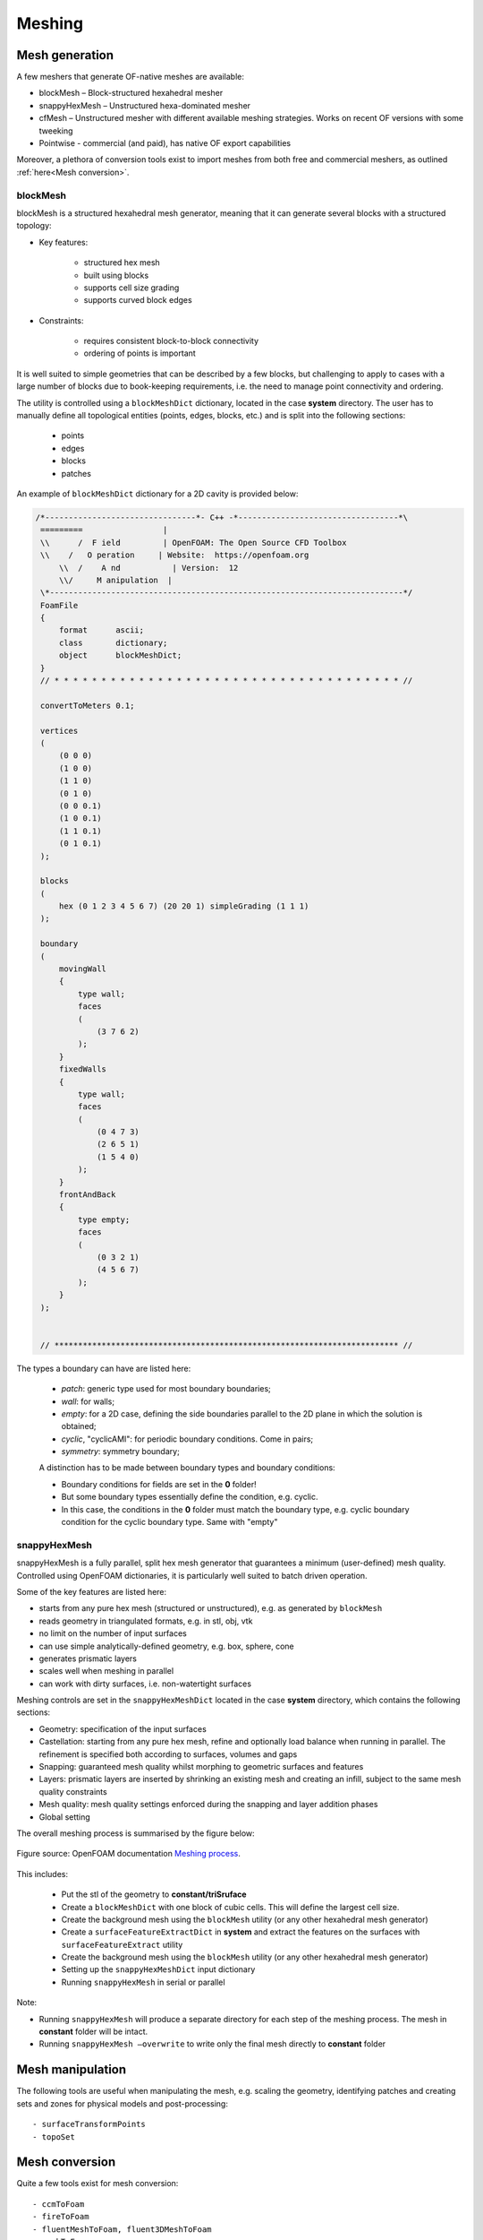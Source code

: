 .. _mesh:

Meshing
=======

.. questions::

   - What is a mesher?
   - What are the choices we have for native OpenFOAM meshing?
   - How do we visualise the generated mesh(es)?
   - Can we import meshes from other CFD packages into OpenFOAM?
   - What are the tools we can use to evaluate mesh metrics and quality?
   

.. objectives::

   - Understand the basics of blockMesh and snappyHexMesh
   - Know how to use blockMesh and snappyHexMesh
   - Learn to inspect a mesh in Paraview
   - Learn to use checkMesh to summarise statistics and metrics of mesh quality
  

.. instructor-note::

   - 15 min teaching
   - 0 min exercises



Mesh generation
---------------

A few meshers that generate OF-native meshes are available:

- blockMesh – Block-structured hexahedral mesher
- snappyHexMesh – Unstructured hexa-dominated mesher
- cfMesh – Unstructured mesher with different available meshing strategies. Works on recent OF versions with some tweeking
- Pointwise - commercial (and paid), has native OF export capabilities 

Moreover, a plethora of conversion tools exist to import meshes from both free and commercial meshers, as outlined :ref:`here<Mesh conversion>`.



blockMesh
+++++++++

blockMesh is a structured hexahedral mesh generator, meaning that it can generate several blocks with a structured topology:

- Key features:

   - structured hex mesh
   - built using blocks
   - supports cell size grading
   - supports curved block edges

- Constraints:

   - requires consistent block-to-block connectivity
   - ordering of points is important


It is well suited to simple geometries that can be described by a few blocks, but challenging to apply to cases with a large number of blocks due to book-keeping requirements, i.e. 
the need to manage point connectivity and ordering.

The utility is controlled using a ``blockMeshDict`` dictionary, located in the case **system** directory. 
The user has to manually define all topological entities (points, edges, blocks, etc.) and is split into the following sections:

   - points
   - edges
   - blocks
   - patches

An example of ``blockMeshDict`` dictionary for a 2D cavity is provided below:

.. code-block:: cpp

   /*--------------------------------*- C++ -*----------------------------------*\
    =========                 |
    \\      /  F ield         | OpenFOAM: The Open Source CFD Toolbox
    \\    /   O peration     | Website:  https://openfoam.org
        \\  /    A nd           | Version:  12
        \\/     M anipulation  |
    \*---------------------------------------------------------------------------*/
    FoamFile
    {
        format      ascii;
        class       dictionary;
        object      blockMeshDict;
    }
    // * * * * * * * * * * * * * * * * * * * * * * * * * * * * * * * * * * * * * //

    convertToMeters 0.1;

    vertices
    (
        (0 0 0)
        (1 0 0)
        (1 1 0)
        (0 1 0)
        (0 0 0.1)
        (1 0 0.1)
        (1 1 0.1)
        (0 1 0.1)
    );

    blocks
    (
        hex (0 1 2 3 4 5 6 7) (20 20 1) simpleGrading (1 1 1)
    );

    boundary
    (
        movingWall
        {
            type wall;
            faces
            (
                (3 7 6 2)
            );
        }
        fixedWalls
        {
            type wall;
            faces
            (
                (0 4 7 3)
                (2 6 5 1)
                (1 5 4 0)
            );
        }
        frontAndBack
        {
            type empty;
            faces
            (
                (0 3 2 1)
                (4 5 6 7)
            );
        }
    );


    // ************************************************************************* //



The types a boundary can have are listed here:

 - `patch`: generic type used for most boundary boundaries;
 - `wall`: for walls;
 - `empty`: for a 2D case, defining the side boundaries parallel to the 2D plane
   in which the solution is obtained;
 - `cyclic`, "cyclicAMI": for periodic boundary conditions. Come in pairs;
 - `symmetry`: symmetry boundary;

 A distinction has to be made between boundary types and boundary conditions:

 - Boundary conditions for fields are set in the **0** folder!
 - But some boundary types essentially define the condition, e.g. cyclic.
 - In this case, the conditions in the **0** folder must match the boundary type, 
   e.g. cyclic boundary condition for the cyclic boundary type. Same with "empty"


snappyHexMesh
+++++++++++++

snappyHexMesh is a fully parallel, split hex mesh generator that guarantees a
minimum (user-defined) mesh quality. Controlled using OpenFOAM dictionaries, it
is particularly well suited to batch driven operation.

Some of the key features are listed here:

- starts from any pure hex mesh (structured or unstructured), e.g. as generated
  by ``blockMesh``
- reads geometry in triangulated formats, e.g. in stl, obj, vtk
- no limit on the number of input surfaces
- can use simple analytically-defined geometry, e.g. box, sphere, cone
- generates prismatic layers
- scales well when meshing in parallel
- can work with dirty surfaces, i.e. non-watertight surfaces

Meshing controls are set in the ``snappyHexMeshDict`` located in the case
**system** directory, which contains the following sections:

- Geometry: specification of the input surfaces
- Castellation: starting from any pure hex mesh, refine and optionally load balance when 
  running in parallel. The refinement is specified both according to surfaces, volumes and gaps
- Snapping: guaranteed mesh quality whilst morphing to geometric surfaces and features
- Layers: prismatic layers are inserted by shrinking an existing mesh and creating an infill, 
  subject to the same mesh quality constraints
- Mesh quality: mesh quality settings enforced during the snapping and layer addition phases
- Global setting

The overall meshing process is summarised by the figure below:

.. figure:: img/snappyHexMesh-overview-small.png
   :align: center

   Figure source: OpenFOAM documentation `Meshing process <https://doc.openfoam.com/2312/tools/pre-processing/mesh/generation/snappyhexmesh/#meshing-process/>`__.




This includes:

   - Put the stl of the geometry to **constant/triSruface**
   - Create a ``blockMeshDict`` with one block of cubic cells. This will define the largest cell size.
   - Create the background mesh using the ``blockMesh`` utility (or any other hexahedral mesh generator)
   - Create a ``surfaceFeatureExtractDict`` in **system** and extract the features on the surfaces with ``surfaceFeatureExtract`` utility
   - Create the background mesh using the ``blockMesh`` utility (or any other hexahedral mesh generator)
   - Setting up the ``snappyHexMeshDict`` input dictionary
   - Running ``snappyHexMesh`` in serial or parallel


Note:

- Running ``snappyHexMesh`` will produce a separate directory for each step of the meshing process. The mesh in **constant** folder will be intact.
- Running ``snappyHexMesh –overwrite`` to write only the final mesh directly to **constant** folder


Mesh manipulation
-----------------

The following tools are useful when manipulating the mesh, e.g. scaling the geometry, identifying patches and creating sets and zones for physical models and post-processing::

   - surfaceTransformPoints
   - topoSet

.. _Mesh conversion:
Mesh conversion
---------------

Quite a few tools exist for mesh conversion::

    - ccmToFoam
    - fireToFoam
    - fluentMeshToFoam, fluent3DMeshToFoam
    - gmshToFoam
    - ansysfoam
  

Summary
-------

 - OpenFOAM has several meshing tools, suitable for both simple and complex geometries
 - It’s possible to do a lot with snappyHexMesh, including industrial flows
 - It requires a lot of parameter tweeking and one has to know the tool well
 - Generally, speciallized commercial meshers are still a bit better
